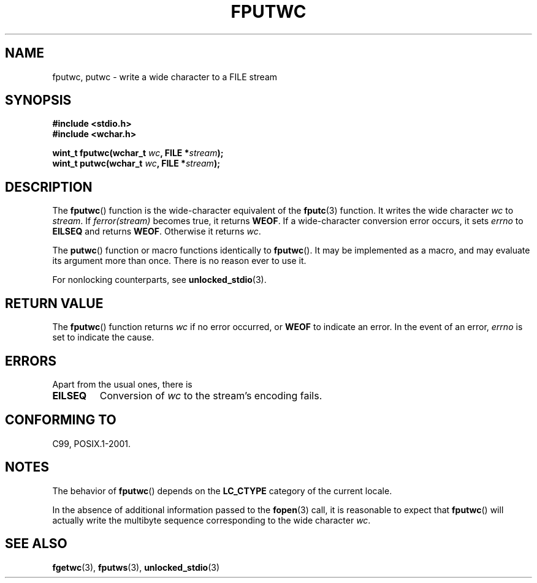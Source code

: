 .\" Copyright (c) Bruno Haible <haible@clisp.cons.org>
.\"
.\" %%%LICENSE_START(GPLv2+_DOC_ONEPARA)
.\" This is free documentation; you can redistribute it and/or
.\" modify it under the terms of the GNU General Public License as
.\" published by the Free Software Foundation; either version 2 of
.\" the License, or (at your option) any later version.
.\" %%%LICENSE_END
.\"
.\" References consulted:
.\"   GNU glibc-2 source code and manual
.\"   Dinkumware C library reference http://www.dinkumware.com/
.\"   OpenGroup's Single UNIX specification http://www.UNIX-systems.org/online.html
.\"   ISO/IEC 9899:1999
.\"
.TH FPUTWC 3  2013-04-19 "GNU" "Linux Programmer's Manual"
.SH NAME
fputwc, putwc \- write a wide character to a FILE stream
.SH SYNOPSIS
.nf
.B #include <stdio.h>
.br
.B #include <wchar.h>
.sp
.BI "wint_t fputwc(wchar_t " wc ", FILE *" stream );
.BI "wint_t putwc(wchar_t " wc ", FILE *" stream );
.fi
.SH DESCRIPTION
The
.BR fputwc ()
function is the wide-character
equivalent of the
.BR fputc (3)
function.
It writes the wide character \fIwc\fP to \fIstream\fP.
If
\fIferror(stream)\fP becomes true, it returns
.BR WEOF .
If a wide-character conversion error occurs,
it sets \fIerrno\fP to \fBEILSEQ\fP and returns
.BR WEOF .
Otherwise it returns \fIwc\fP.
.PP
The
.BR putwc ()
function or macro functions identically to
.BR fputwc ().
It may be implemented as a macro, and may evaluate its argument
more than once.
There is no reason ever to use it.
.PP
For nonlocking counterparts, see
.BR unlocked_stdio (3).
.SH RETURN VALUE
The
.BR fputwc ()
function returns \fIwc\fP if no error occurred, or
.B WEOF
to indicate an error.
In the event of an error,
.I errno
is set to indicate the cause.
.SH ERRORS
Apart from the usual ones, there is
.TP
.B EILSEQ
Conversion of \fIwc\fP to the stream's encoding fails.
.SH CONFORMING TO
C99, POSIX.1-2001.
.SH NOTES
The behavior of
.BR fputwc ()
depends on the
.B LC_CTYPE
category of the
current locale.
.PP
In the absence of additional information passed to the
.BR fopen (3)
call, it is
reasonable to expect that
.BR fputwc ()
will actually write the multibyte
sequence corresponding to the wide character \fIwc\fP.
.SH SEE ALSO
.BR fgetwc (3),
.BR fputws (3),
.BR unlocked_stdio (3)
